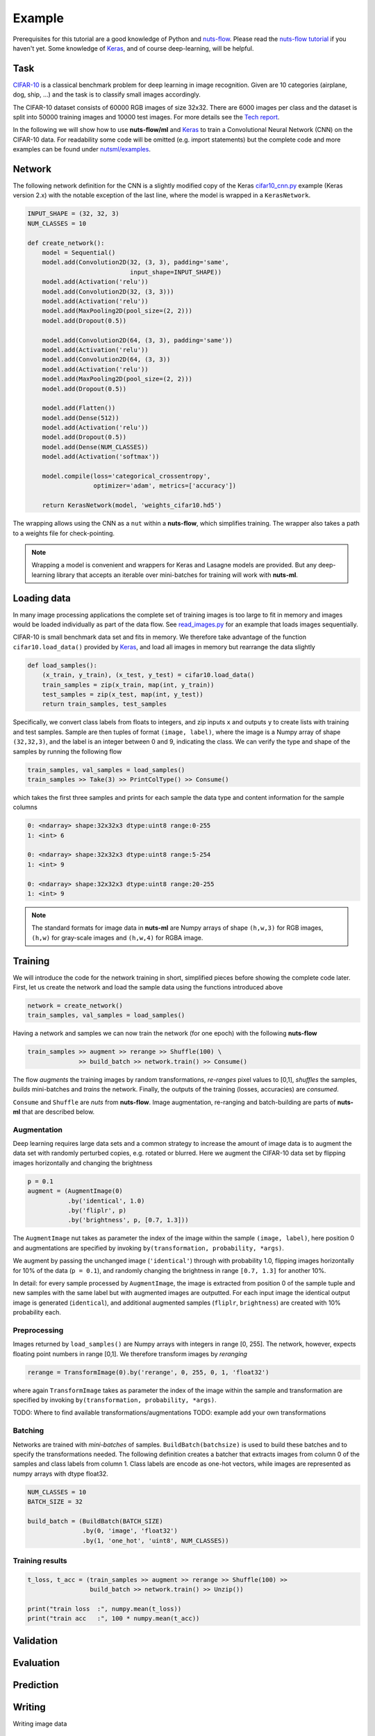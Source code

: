 Example
=======

Prerequisites for this tutorial are a good knowledge of Python and
`nuts-flow <https://github.com/maet3608/nuts-flow>`_. Please read the 
`nuts-flow tutorial <https://maet3608.github.io/nuts-flow/tutorial/introduction.html>`_
if you haven't yet. Some knowledge of `Keras <https://keras.io/>`_,
and of course deep-learning, will be helpful.


Task
----

`CIFAR-10 <https://www.cs.toronto.edu/~kriz/cifar.html>`_ is a classical benchmark
problem for deep learning in image recognition. Given are 10 categories 
(airplane, dog, ship, ...) and the task is to classify small images accordingly.

.. image:: pics/cifar10.png

The CIFAR-10 dataset consists of 60000 RGB images of size 32x32. There are 6000 images 
per class and the dataset is split into 50000 training images and 10000 test images.
For more details see the `Tech report  <https://www.cs.toronto.edu/~kriz/learning-features-2009-TR.pdf>`_. 

In the following we will show how to use **nuts-flow/ml** and `Keras <https://keras.io/>`_ 
to train a Convolutional Neural Network (CNN) on the CIFAR-10 data. For readability some 
code will be omitted (e.g. import statements) but the complete code and more examples 
can be found under
`nutsml/examples <https://github.com/maet3608/nuts-ml/blob/master/nutsml/examples/cifar/cnn_train.py>`_.



Network
-------

The following network definition for the CNN is a slightly modified copy of the Keras
`cifar10_cnn.py <https://github.com/fchollet/keras/blob/master/examples/cifar10_cnn.py>`_ 
example (Keras version 2.x) with the notable exception of the last line, 
where the model is wrapped in a ``KerasNetwork``.

.. code:: Python

  INPUT_SHAPE = (32, 32, 3)
  NUM_CLASSES = 10

  def create_network():
      model = Sequential()
      model.add(Convolution2D(32, (3, 3), padding='same',
                              input_shape=INPUT_SHAPE))
      model.add(Activation('relu'))
      model.add(Convolution2D(32, (3, 3)))
      model.add(Activation('relu'))
      model.add(MaxPooling2D(pool_size=(2, 2)))
      model.add(Dropout(0.5))

      model.add(Convolution2D(64, (3, 3), padding='same'))
      model.add(Activation('relu'))
      model.add(Convolution2D(64, (3, 3))
      model.add(Activation('relu'))
      model.add(MaxPooling2D(pool_size=(2, 2)))
      model.add(Dropout(0.5))

      model.add(Flatten())
      model.add(Dense(512))
      model.add(Activation('relu'))
      model.add(Dropout(0.5))
      model.add(Dense(NUM_CLASSES))
      model.add(Activation('softmax'))

      model.compile(loss='categorical_crossentropy',
                    optimizer='adam', metrics=['accuracy'])

      return KerasNetwork(model, 'weights_cifar10.hd5')


The wrapping allows using the CNN as a ``nut`` within a **nuts-flow**,
which simplifies training. The wrapper also takes a path to a weights file 
for check-pointing.

.. note:: 

  Wrapping a model is convenient and wrappers for Keras and Lasagne models
  are provided. But any deep-learning library that accepts an iterable over 
  mini-batches for training will work with **nuts-ml**.



Loading data
------------

In many image processing applications the complete set of training images 
is too large to fit in memory and images would be loaded individually 
as part of the data flow. See `read_images.py 
<https://github.com/maet3608/nuts-ml/blob/master/nutsml/examples/cifar/read_images.py>`_ 
for an example that loads images sequentially.

CIFAR-10 is small benchmark data set and fits in memory. We therefore take advantage 
of the function ``cifar10.load_data()`` provided by
`Keras <https://github.com/fchollet/keras/blob/master/keras/datasets/cifar10.py>`_,
and load all images in memory but rearrange the data slightly

.. code:: Python

  def load_samples():
      (x_train, y_train), (x_test, y_test) = cifar10.load_data()
      train_samples = zip(x_train, map(int, y_train))
      test_samples = zip(x_test, map(int, y_test))
      return train_samples, test_samples

Specifically, we convert class labels from floats to integers, 
and zip inputs ``x`` and outputs ``y`` to create lists with training and test samples.
Sample are then tuples of format ``(image, label)``, where the image is a 
Numpy array of shape ``(32,32,3)``, and the label is an integer between 0 and 9, 
indicating the class. We can verify the type and shape of the samples 
by running the following flow

.. code:: Python

  train_samples, val_samples = load_samples()
  train_samples >> Take(3) >> PrintColType() >> Consume()

which takes the first three samples and prints for each sample 
the data type and content information for the sample columns

.. code:: Python  

  0: <ndarray> shape:32x32x3 dtype:uint8 range:0-255
  1: <int> 6

  0: <ndarray> shape:32x32x3 dtype:uint8 range:5-254
  1: <int> 9

  0: <ndarray> shape:32x32x3 dtype:uint8 range:20-255
  1: <int> 9


.. note::

  The standard formats for image data in **nuts-ml** are Numpy arrays
  of shape ``(h,w,3)`` for RGB images, ``(h,w)`` for gray-scale images
  and ``(h,w,4)`` for RGBA image.


Training
--------

We will introduce the code for the network training in short, 
simplified pieces before showing the complete code later. First, let us
create the network and load the sample data using the functions introduced
above

.. code:: Python

  network = create_network()
  train_samples, val_samples = load_samples()

Having a network and samples we can now train the network (for one epoch) 
with the following **nuts-flow**

.. code:: Python

  train_samples >> augment >> rerange >> Shuffle(100) \
                >> build_batch >> network.train() >> Consume()

The flow *augments* the training images by random transformations,
*re-ranges* pixel values to [0,1], *shuffles* the samples, *builds*
mini-batches and *trains* the network. Finally, the outputs of the training 
(losses, accuracies) are *consumed*.

``Consume`` and ``Shuffle`` are *nuts* from **nuts-flow**. Image augmentation, 
re-ranging and batch-building are parts of **nuts-ml** that are described below.


Augmentation
^^^^^^^^^^^^

Deep learning requires large data sets and a common strategy to increase the
amount of image data is to augment the data set with randomly perturbed
copies, e.g. rotated or blurred. Here we augment the CIFAR-10 data set by 
flipping images horizontally and changing the brightness

.. code:: Python

      p = 0.1
      augment = (AugmentImage(0)
                 .by('identical', 1.0)
                 .by('fliplr', p)
                 .by('brightness', p, [0.7, 1.3]))


The ``AugmentImage`` nut takes as parameter the index of the image within the 
sample ``(image, label)``, here position 0 and augmentations are specified 
by invoking ``by(transformation, probability, *args)``.

We augment by passing the unchanged image (``'identical'``) through with 
probability 1.0, flipping images horizontally for 10% of the data (``p = 0.1``), 
and randomly changing the brightness in range ``[0.7, 1.3]`` for another 10%.

In detail: for every sample processed by ``AugmentImage``, the image is
extracted from position 0 of the sample tuple and new samples with the same label
but with augmented images are outputted. For each input image the identical 
output image is generated (``identical``), and additional augmented samples 
(``fliplr``, ``brightness``) are created with 10% probability each.


Preprocessing
^^^^^^^^^^^^^

Images returned by ``load_samples()`` are Numpy arrays with integers in range 
[0, 255]. The network, however, expects floating point numbers in range [0,1].
We therefore transform images by *reranging*

.. code:: Python

      rerange = TransformImage(0).by('rerange', 0, 255, 0, 1, 'float32')

where again ``TransformImage`` takes as parameter the index of the image within 
the sample and transformation are specified by invoking 
``by(transformation, probability, *args)``.


TODO: Where to find available transformations/augmentations
TODO: example add your own transformations


Batching
^^^^^^^^

Networks are trained with *mini-batches* of samples. ``BuildBatch(batchsize)``
is used to build these batches and to specify the transformations needed. The 
following definition creates a batcher that extracts images from column 0 of the 
samples and class labels from column 1. Class labels are encode as one-hot vectors, 
while images are represented as numpy arrays with dtype float32.

.. code:: Python
      
      NUM_CLASSES = 10
      BATCH_SIZE = 32

      build_batch = (BuildBatch(BATCH_SIZE)
                     .by(0, 'image', 'float32')
                     .by(1, 'one_hot', 'uint8', NUM_CLASSES))



Training results
^^^^^^^^^^^^^^^^


.. code:: Python


  t_loss, t_acc = (train_samples >> augment >> rerange >> Shuffle(100) >>
                   build_batch >> network.train() >> Unzip())

  print("train loss  :", numpy.mean(t_loss))
  print("train acc   :", 100 * numpy.mean(t_acc))




Validation
----------


Evaluation
----------


Prediction
----------


Writing
-------

Writing image data



Full example code
-----------------

.. code:: Python

  def train(train_samples, val_samples):
      from keras.metrics import categorical_accuracy

      rerange = TransformImage(0).by('rerange', 0, 255, 0, 1, 'float32')
      build_batch = (BuildBatch(BATCH_SIZE)
                     .by(0, 'image', 'float32')
                     .by(1, 'one_hot', 'uint8', NUM_CLASSES))
      p = 0.1
      augment = (AugmentImage(0)
                 .by('identical', 1.0)
                 .by('brightness', p, [0.7, 1.3])
                 .by('color', p, [0.7, 1.3])
                 .by('shear', p, [0, 0.1])
                 .by('fliplr', p)
                 .by('rotate', p, [-10, 10]))
      plot_eval = PlotLines((0, 1), layout=(2, 1))

      print('creating network...')
      network = create_network()

      print('training...', len(train_samples), len(val_samples))
      for epoch in xrange(NUM_EPOCHS):
          print('EPOCH:', epoch)

          t_loss, t_acc = (train_samples >> PrintProgress(train_samples) >>
                           Pick(PICK) >> augment >> rerange >> Shuffle(100) >>
                           build_batch >> network.train() >> Unzip())
          print("training loss  :\t\t{:.6f}".format(np.mean(t_loss)))
          print("training acc   :\t\t{:.1f}".format(100 * np.mean(t_acc)))

          v_loss, v_acc = (val_samples >> rerange >>
                           build_batch >> network.validate() >> Unzip())
          print("validation loss :\t\t{:.6f}".format(np.mean(v_loss)))
          print("validation acc  :\t\t{:.1f}".format(100 * np.mean(v_acc)))

          e_acc = (val_samples >> rerange >> build_batch >>
                   network.evaluate([categorical_accuracy]))
          print("evaluation acc  :\t\t{:.1f}".format(100 * e_acc))

          network.save_best(e_acc, isloss=False)
          plot_eval((np.mean(t_acc), e_acc))
      print('finished.')


   
